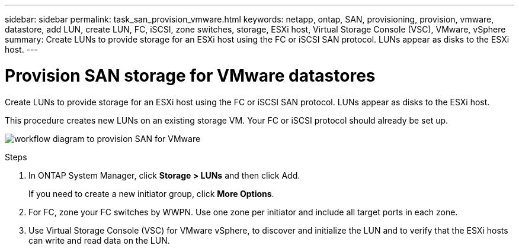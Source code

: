 ---
sidebar: sidebar
permalink: task_san_provision_vmware.html
keywords: netapp, ontap, SAN, provisioning, provision, vmware, datastore, add LUN, create LUN, FC, iSCSI, zone switches, storage, ESXi host, Virtual Storage Console (VSC), VMware, vSphere
summary: Create LUNs to provide storage for an ESXi host using the FC or iSCSI SAN protocol. LUNs appear as disks to the ESXi host.
---

= Provision SAN storage for VMware datastores
:toc: macro
:toclevels: 1
:hardbreaks:
:nofooter:
:icons: font
:linkattrs:
:imagesdir: ./media/

[.lead]

Create LUNs to provide storage for an ESXi host using the FC or iSCSI SAN protocol. LUNs appear as disks to the ESXi host.

This procedure creates new LUNs on an existing storage VM. Your FC or iSCSI protocol should already be set up.

image:workflow_san_provision_vmware.gif[workflow diagram to provision SAN for VMware]

.Steps

. In ONTAP System Manager, click *Storage > LUNs* and then click Add.
+
If you need to create a new initiator group, click *More Options*.

. For FC, zone your FC switches by WWPN. Use one zone per initiator and include all target ports in each zone.

. Use Virtual Storage Console (VSC) for VMware vSphere, to discover and initialize the LUN and to verify that the ESXi hosts can write and read data on the LUN.
